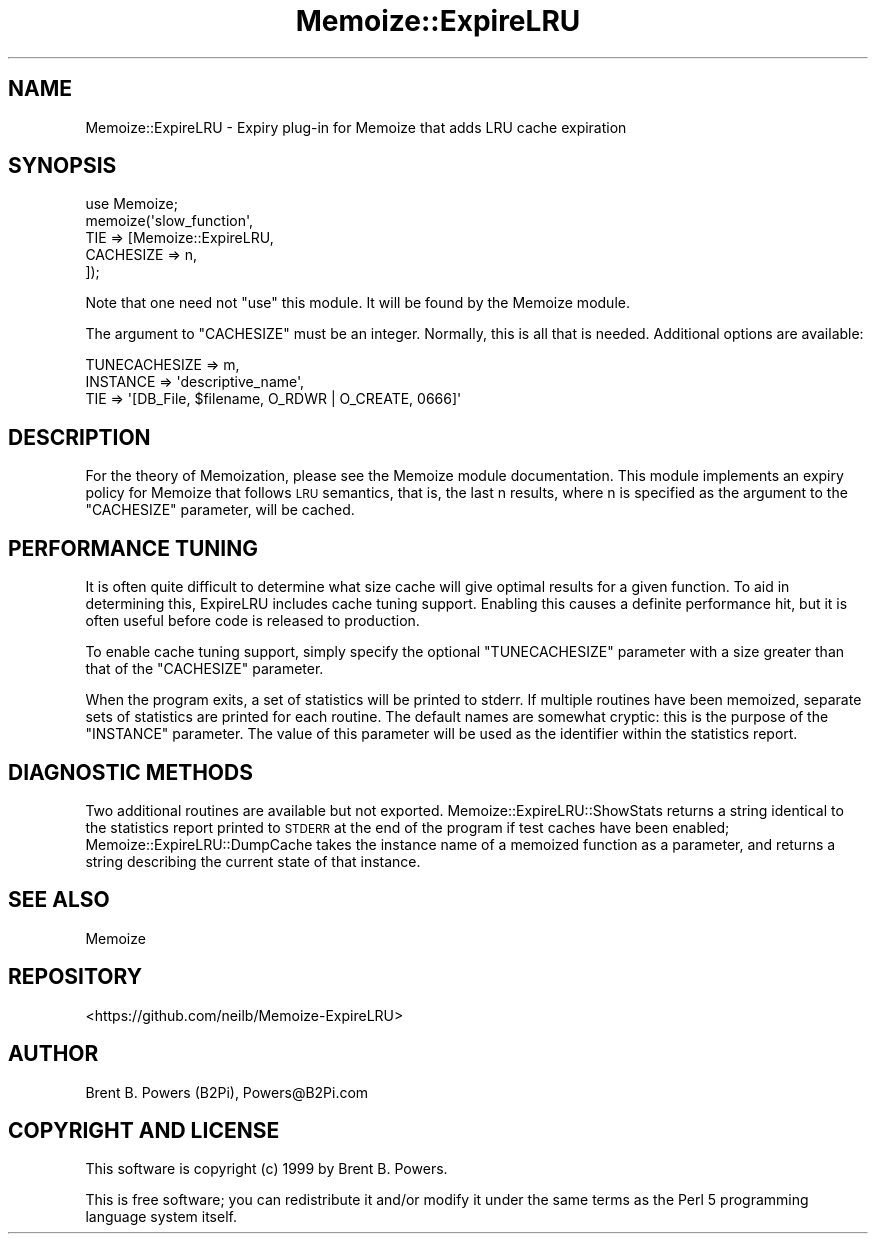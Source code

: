 .\" Automatically generated by Pod::Man 4.10 (Pod::Simple 3.35)
.\"
.\" Standard preamble:
.\" ========================================================================
.de Sp \" Vertical space (when we can't use .PP)
.if t .sp .5v
.if n .sp
..
.de Vb \" Begin verbatim text
.ft CW
.nf
.ne \\$1
..
.de Ve \" End verbatim text
.ft R
.fi
..
.\" Set up some character translations and predefined strings.  \*(-- will
.\" give an unbreakable dash, \*(PI will give pi, \*(L" will give a left
.\" double quote, and \*(R" will give a right double quote.  \*(C+ will
.\" give a nicer C++.  Capital omega is used to do unbreakable dashes and
.\" therefore won't be available.  \*(C` and \*(C' expand to `' in nroff,
.\" nothing in troff, for use with C<>.
.tr \(*W-
.ds C+ C\v'-.1v'\h'-1p'\s-2+\h'-1p'+\s0\v'.1v'\h'-1p'
.ie n \{\
.    ds -- \(*W-
.    ds PI pi
.    if (\n(.H=4u)&(1m=24u) .ds -- \(*W\h'-12u'\(*W\h'-12u'-\" diablo 10 pitch
.    if (\n(.H=4u)&(1m=20u) .ds -- \(*W\h'-12u'\(*W\h'-8u'-\"  diablo 12 pitch
.    ds L" ""
.    ds R" ""
.    ds C` ""
.    ds C' ""
'br\}
.el\{\
.    ds -- \|\(em\|
.    ds PI \(*p
.    ds L" ``
.    ds R" ''
.    ds C`
.    ds C'
'br\}
.\"
.\" Escape single quotes in literal strings from groff's Unicode transform.
.ie \n(.g .ds Aq \(aq
.el       .ds Aq '
.\"
.\" If the F register is >0, we'll generate index entries on stderr for
.\" titles (.TH), headers (.SH), subsections (.SS), items (.Ip), and index
.\" entries marked with X<> in POD.  Of course, you'll have to process the
.\" output yourself in some meaningful fashion.
.\"
.\" Avoid warning from groff about undefined register 'F'.
.de IX
..
.nr rF 0
.if \n(.g .if rF .nr rF 1
.if (\n(rF:(\n(.g==0)) \{\
.    if \nF \{\
.        de IX
.        tm Index:\\$1\t\\n%\t"\\$2"
..
.        if !\nF==2 \{\
.            nr % 0
.            nr F 2
.        \}
.    \}
.\}
.rr rF
.\" ========================================================================
.\"
.IX Title "Memoize::ExpireLRU 3pm"
.TH Memoize::ExpireLRU 3pm "2016-07-06" "perl v5.28.1" "User Contributed Perl Documentation"
.\" For nroff, turn off justification.  Always turn off hyphenation; it makes
.\" way too many mistakes in technical documents.
.if n .ad l
.nh
.SH "NAME"
Memoize::ExpireLRU \- Expiry plug\-in for Memoize that adds LRU cache expiration
.SH "SYNOPSIS"
.IX Header "SYNOPSIS"
.Vb 1
\&    use Memoize;
\&
\&    memoize(\*(Aqslow_function\*(Aq,
\&            TIE => [Memoize::ExpireLRU,
\&                    CACHESIZE => n,
\&                   ]);
.Ve
.PP
Note that one need not \f(CW\*(C`use\*(C'\fR this module.
It will be found by the Memoize module.
.PP
The argument to \f(CW\*(C`CACHESIZE\*(C'\fR must be an integer.
Normally, this is all that is needed.
Additional options are available:
.PP
.Vb 3
\&        TUNECACHESIZE => m,
\&        INSTANCE      => \*(Aqdescriptive_name\*(Aq,
\&        TIE           => \*(Aq[DB_File, $filename, O_RDWR | O_CREATE, 0666]\*(Aq
.Ve
.SH "DESCRIPTION"
.IX Header "DESCRIPTION"
For the theory of Memoization, please see the Memoize module
documentation. This module implements an expiry policy for Memoize
that follows \s-1LRU\s0 semantics, that is, the last n results, where n is
specified as the argument to the \f(CW\*(C`CACHESIZE\*(C'\fR parameter, will be
cached.
.SH "PERFORMANCE TUNING"
.IX Header "PERFORMANCE TUNING"
It is often quite difficult to determine what size cache will give
optimal results for a given function. To aid in determining this,
ExpireLRU includes cache tuning support. Enabling this causes a
definite performance hit, but it is often useful before code is
released to production.
.PP
To enable cache tuning support, simply specify the optional
\&\f(CW\*(C`TUNECACHESIZE\*(C'\fR parameter with a size greater than that of the
\&\f(CW\*(C`CACHESIZE\*(C'\fR parameter.
.PP
When the program exits, a set of statistics will be printed to
stderr. If multiple routines have been memoized, separate sets of
statistics are printed for each routine. The default names are
somewhat cryptic: this is the purpose of the \f(CW\*(C`INSTANCE\*(C'\fR
parameter. The value of this parameter will be used as the identifier
within the statistics report.
.SH "DIAGNOSTIC METHODS"
.IX Header "DIAGNOSTIC METHODS"
Two additional routines are available but not
exported. Memoize::ExpireLRU::ShowStats returns a string identical to
the statistics report printed to \s-1STDERR\s0 at the end of the program if
test caches have been enabled; Memoize::ExpireLRU::DumpCache takes the
instance name of a memoized function as a parameter, and returns a
string describing the current state of that instance.
.SH "SEE ALSO"
.IX Header "SEE ALSO"
Memoize
.SH "REPOSITORY"
.IX Header "REPOSITORY"
<https://github.com/neilb/Memoize\-ExpireLRU>
.SH "AUTHOR"
.IX Header "AUTHOR"
Brent B. Powers (B2Pi), Powers@B2Pi.com
.SH "COPYRIGHT AND LICENSE"
.IX Header "COPYRIGHT AND LICENSE"
This software is copyright (c) 1999 by Brent B. Powers.
.PP
This is free software; you can redistribute it and/or modify it under
the same terms as the Perl 5 programming language system itself.

